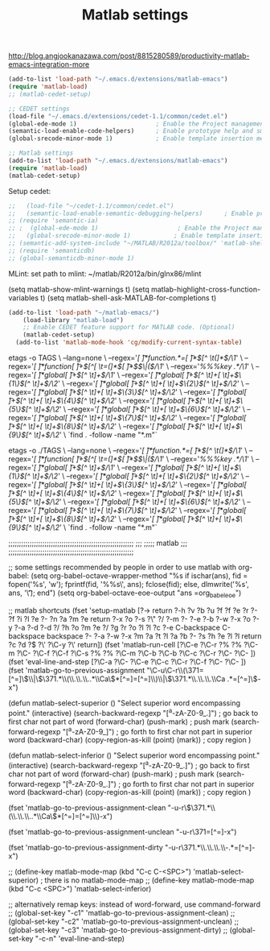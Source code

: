 #+TITLE: Matlab settings
http://blog.angjookanazawa.com/post/8815280589/productivity-matlab-emacs-integration-more

#+name: settings_for_remote_matlab
#+BEGIN_SRC emacs-lisp :tangle no
  (add-to-list 'load-path "~/.emacs.d/extensions/matlab-emacs")
  (require 'matlab-load)
  ;; (matlab-cedet-setup)
#+END_SRC

#+name: settings_as_described_on_webpage
#+BEGIN_SRC emacs-lisp :tangle no
  ;; CEDET settings
  (load-file "~/.emacs.d/extensions/cedet-1.1/common/cedet.el")
  (global-ede-mode 1)                      ; Enable the Project management system
  (semantic-load-enable-code-helpers)      ; Enable prototype help and smart completion 
  (global-srecode-minor-mode 1)            ; Enable template insertion menu
  
  ;; Matlab settings
  (add-to-list 'load-path "~/.emacs.d/extensions/matlab-emacs")
  (require 'matlab-load)
  (matlab-cedet-setup)
#+END_SRC


Setup cedet:
#+BEGIN_SRC emacs-lisp 
  ;;   (load-file "~/cedet-1.1/common/cedet.el")
  ;;   (semantic-load-enable-semantic-debugging-helpers)      ; Enable prototype help and smart completion 
  ;; (require 'semantic-ia)
  ;; ;  (global-ede-mode 1)                      ; Enable the Project management system
  ;;   (global-srecode-minor-mode 1)            ; Enable template insertion menu
  ;; (semantic-add-system-include "~/MATLAB/R2012a/toolbox/" 'matlab-shell-mode)
  ;; (require 'semanticdb)
  ;; (global-semanticdb-minor-mode 1)
#+END_SRC

MLint:
set path to mlint: ~/matlab/R2012a/bin/glnx86/mlint

(setq matlab-show-mlint-warnings t)
(setq matlab-highlight-cross-function-variables t)
(setq matlab-shell-ask-MATLAB-for-completions t)

#+BEGIN_SRC emacs-lisp :tangle no
(add-to-list 'load-path "~/matlab-emacs/")
    (load-library "matlab-load")
    ;; Enable CEDET feature support for MATLAB code. (Optional)
    (matlab-cedet-setup)
  (add-to-list 'matlab-mode-hook 'cg/modify-current-syntax-table)

#+END_SRC


etags -o TAGS  \
    --lang=none \
    --regex='/[ \t]*function.*=[ \t]*\([^ \t(]*\)/\1/' \
    --regex='/[ \t]*function[ \t]+\([^[ \t=(]*\)[ \t]*\($\|(\)/\1/' \
    --regex='/%%%key \(.*\)/\1/' \
    --regex='/[ \t]*global[ \t]+\([^ \t]+\)/\1/' \
    --regex='/[ \t]*global[ \t]+\([^ \t]+[ \t]+\)\{1\}\([^ \t]+\)/\2/' \
    --regex='/[ \t]*global[ \t]+\([^ \t]+[ \t]+\)\{2\}\([^ \t]+\)/\2/' \
    --regex='/[ \t]*global[ \t]+\([^ \t]+[ \t]+\)\{3\}\([^ \t]+\)/\2/' \
    --regex='/[ \t]*global[ \t]+\([^ \t]+[ \t]+\)\{4\}\([^ \t]+\)/\2/' \
    --regex='/[ \t]*global[ \t]+\([^ \t]+[ \t]+\)\{5\}\([^ \t]+\)/\2/' \
    --regex='/[ \t]*global[ \t]+\([^ \t]+[ \t]+\)\{6\}\([^ \t]+\)/\2/' \
    --regex='/[ \t]*global[ \t]+\([^ \t]+[ \t]+\)\{7\}\([^ \t]+\)/\2/' \
    --regex='/[ \t]*global[ \t]+\([^ \t]+[ \t]+\)\{8\}\([^ \t]+\)/\2/' \
    --regex='/[ \t]*global[ \t]+\([^ \t]+[ \t]+\)\{9\}\([^ \t]+\)/\2/' \
    `find . -follow -name "*.m"`

etags -o ./TAGS  \
    --lang=none \
    --regex='/[ \t]*function.*=[ \t]*\([^ \t(]*\)/\1/' \
    --regex='/[ \t]*function[ \t]+\([^[ \t=(]*\)[ \t]*\($\|(\)/\1/' \
    --regex='/%%%key \(.*\)/\1/' \
    --regex='/[ \t]*global[ \t]+\([^ \t]+\)/\1/' \
    --regex='/[ \t]*global[ \t]+\([^ \t]+[ \t]+\)\{1\}\([^ \t]+\)/\2/' \
    --regex='/[ \t]*global[ \t]+\([^ \t]+[ \t]+\)\{2\}\([^ \t]+\)/\2/' \
    --regex='/[ \t]*global[ \t]+\([^ \t]+[ \t]+\)\{3\}\([^ \t]+\)/\2/' \
    --regex='/[ \t]*global[ \t]+\([^ \t]+[ \t]+\)\{4\}\([^ \t]+\)/\2/' \
    --regex='/[ \t]*global[ \t]+\([^ \t]+[ \t]+\)\{5\}\([^ \t]+\)/\2/' \
    --regex='/[ \t]*global[ \t]+\([^ \t]+[ \t]+\)\{6\}\([^ \t]+\)/\2/' \
    --regex='/[ \t]*global[ \t]+\([^ \t]+[ \t]+\)\{7\}\([^ \t]+\)/\2/' \
    --regex='/[ \t]*global[ \t]+\([^ \t]+[ \t]+\)\{8\}\([^ \t]+\)/\2/' \
    --regex='/[ \t]*global[ \t]+\([^ \t]+[ \t]+\)\{9\}\([^ \t]+\)/\2/' \
    `find . -follow -name "*.m"`




;;;;;;;;;;;;;;;;;;;;;;;;;;;;;;;;;;;;;;;;;;;;;;;;;;;;;;;;;;;
;;;
;;;;;       matlab
;;;
;;;;;;;;;;;;;;;;;;;;;;;;;;;;;;;;;;;;;;;;;;;;;;;;;;;;;;;;;;;

;; some settings recommended by people in order to use matlab with org-babel:
(setq org-babel-octave-wrapper-method
  "%s
if ischar(ans), fid = fopen('%s', 'w'); fprintf(fid, '%%s\\n', ans);
fclose(fid); else, dlmwrite('%s', ans, '\\t'); end")
(setq org-babel-octave-eoe-output "ans =org_babel_eoe")



;; matlab shortcuts
(fset 'setup-matlab
   [?\M-> return ?\C-h ?v ?b ?u ?f ?f ?e ?r ?- ?f ?i ?l ?e ?- ?n ?a ?m ?e return ?\C-x ?o ?\C-s ?\" ?/ ?\C-m ?\C-  ?\C-e ?\C-b ?\M-w ?\C-x ?o ?\C-y ?\C-a ?\M-d ?\M-d ?/ ?h ?o ?m ?e ?/ ?g ?r ?o ?l ?l ?c ?\C-e C-backspace C-backspace backspace ?\C-  ?\C-a ?\C-w ?\M-x ?m ?a ?t ?l ?a ?b ?- ?s ?h ?e ?l ?l return ?c ?d ?\( ?\' ?\C-y ?\' return])

(fset 'matlab-run-cell
   [?\C-e ?\C-r ?% ?% ?\C-m ?\C-  ?\C-f ?\C-f ?\C-s ?% ?% ?\C-m ?\C-b ?\C-b ?\C-c ?\C-r ?\C-  ?\C- ])

(fset 'eval-line-and-step
   [?\C-a ?\C-  ?\C-e ?\C-c ?\C-r ?\C-f ?\C-  ?\C- ])

(fset 'matlab-go-to-previous-assignment
   "\C-u\C-r\\(\371=[^=]\\)\\|\\(\371.*\\(\\.\\.\\..*\\Ca\\)*[^=]=[^=]\\)\\|\\(\371.*\\.\\.\\.\\Ca .*=[^=]\\)\C-x")

(defun matlab-select-superior ()
  "Select superior word encompassing point."
  (interactive)
  (search-backward-regexp "[^a-zA-Z0-9_.]") ; go back to first char not part of word
  (forward-char)			     
  (push-mark)				; push mark
  (search-forward-regexp "[^a-zA-Z0-9_]") ; go forth to first char not part in superior word
  (backward-char)
  (copy-region-as-kill (point) (mark))	; copy region
  )

(defun matlab-select-inferior ()
  "Select superior word encompassing point."
  (interactive)
  (search-backward-regexp "[^a-zA-Z0-9_.]") ; go back to first char not part of word
  (forward-char)			     
  (push-mark)				; push mark
  (search-forward-regexp "[^a-zA-Z0-9_.]") ; go forth to first char not part in superior word
  (backward-char)
  (copy-region-as-kill (point) (mark))	; copy region
  )


(fset 'matlab-go-to-previous-assignment-clean
   "\C-u\C-r\\(\371.*\\(\\.\\.\\..*\\Ca\\)*[^=]=[^=]\\)\C-x")

(fset 'matlab-go-to-previous-assignment-unclean
   "\C-u\C-r\371=[^=]\C-x")

(fset 'matlab-go-to-previous-assignment-dirty
   "\C-u\C-r\371.*\\.\\.\\.\\Ca\\s-.*=[^=]\C-x")

;; (define-key matlab-mode-map (kbd "C-c C-<SPC>") 'matlab-select-superior) ; there is no matlab-mode-map
;; (define-key matlab-mode-map (kbd "C-c <SPC>") 'matlab-select-inferior)



;; alternatively remap keys: instead of word-forward, use command-forward
;; (global-set-key "\C-c1" 'matlab-go-to-previous-assignment-clean)
;; (global-set-key "\C-c2" 'matlab-go-to-previous-assignment-unclean)
;; (global-set-key "\C-c3" 'matlab-go-to-previous-assignment-dirty)
;; (global-set-key "\C-c\C-n" 'eval-line-and-step)

